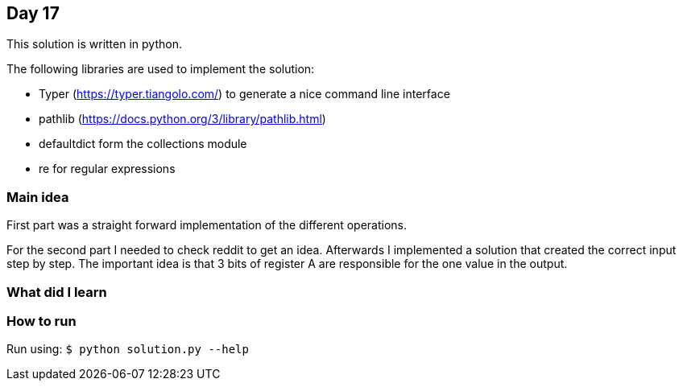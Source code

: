 == Day 17

This solution is written in python.

The following libraries are used to implement the solution:

* Typer (https://typer.tiangolo.com/) to generate a nice command line interface
* pathlib (https://docs.python.org/3/library/pathlib.html)
* defaultdict form the collections module
* re for regular expressions 

=== Main idea

First part was a straight forward implementation of the different operations.

For the second part I needed to check reddit to get an idea. Afterwards I
implemented a solution that created the correct input step by step. The
important idea is that 3 bits of register A are responsible for the one value
in the output. 

=== What did I learn


=== How to run

Run using: `$ python solution.py --help`
